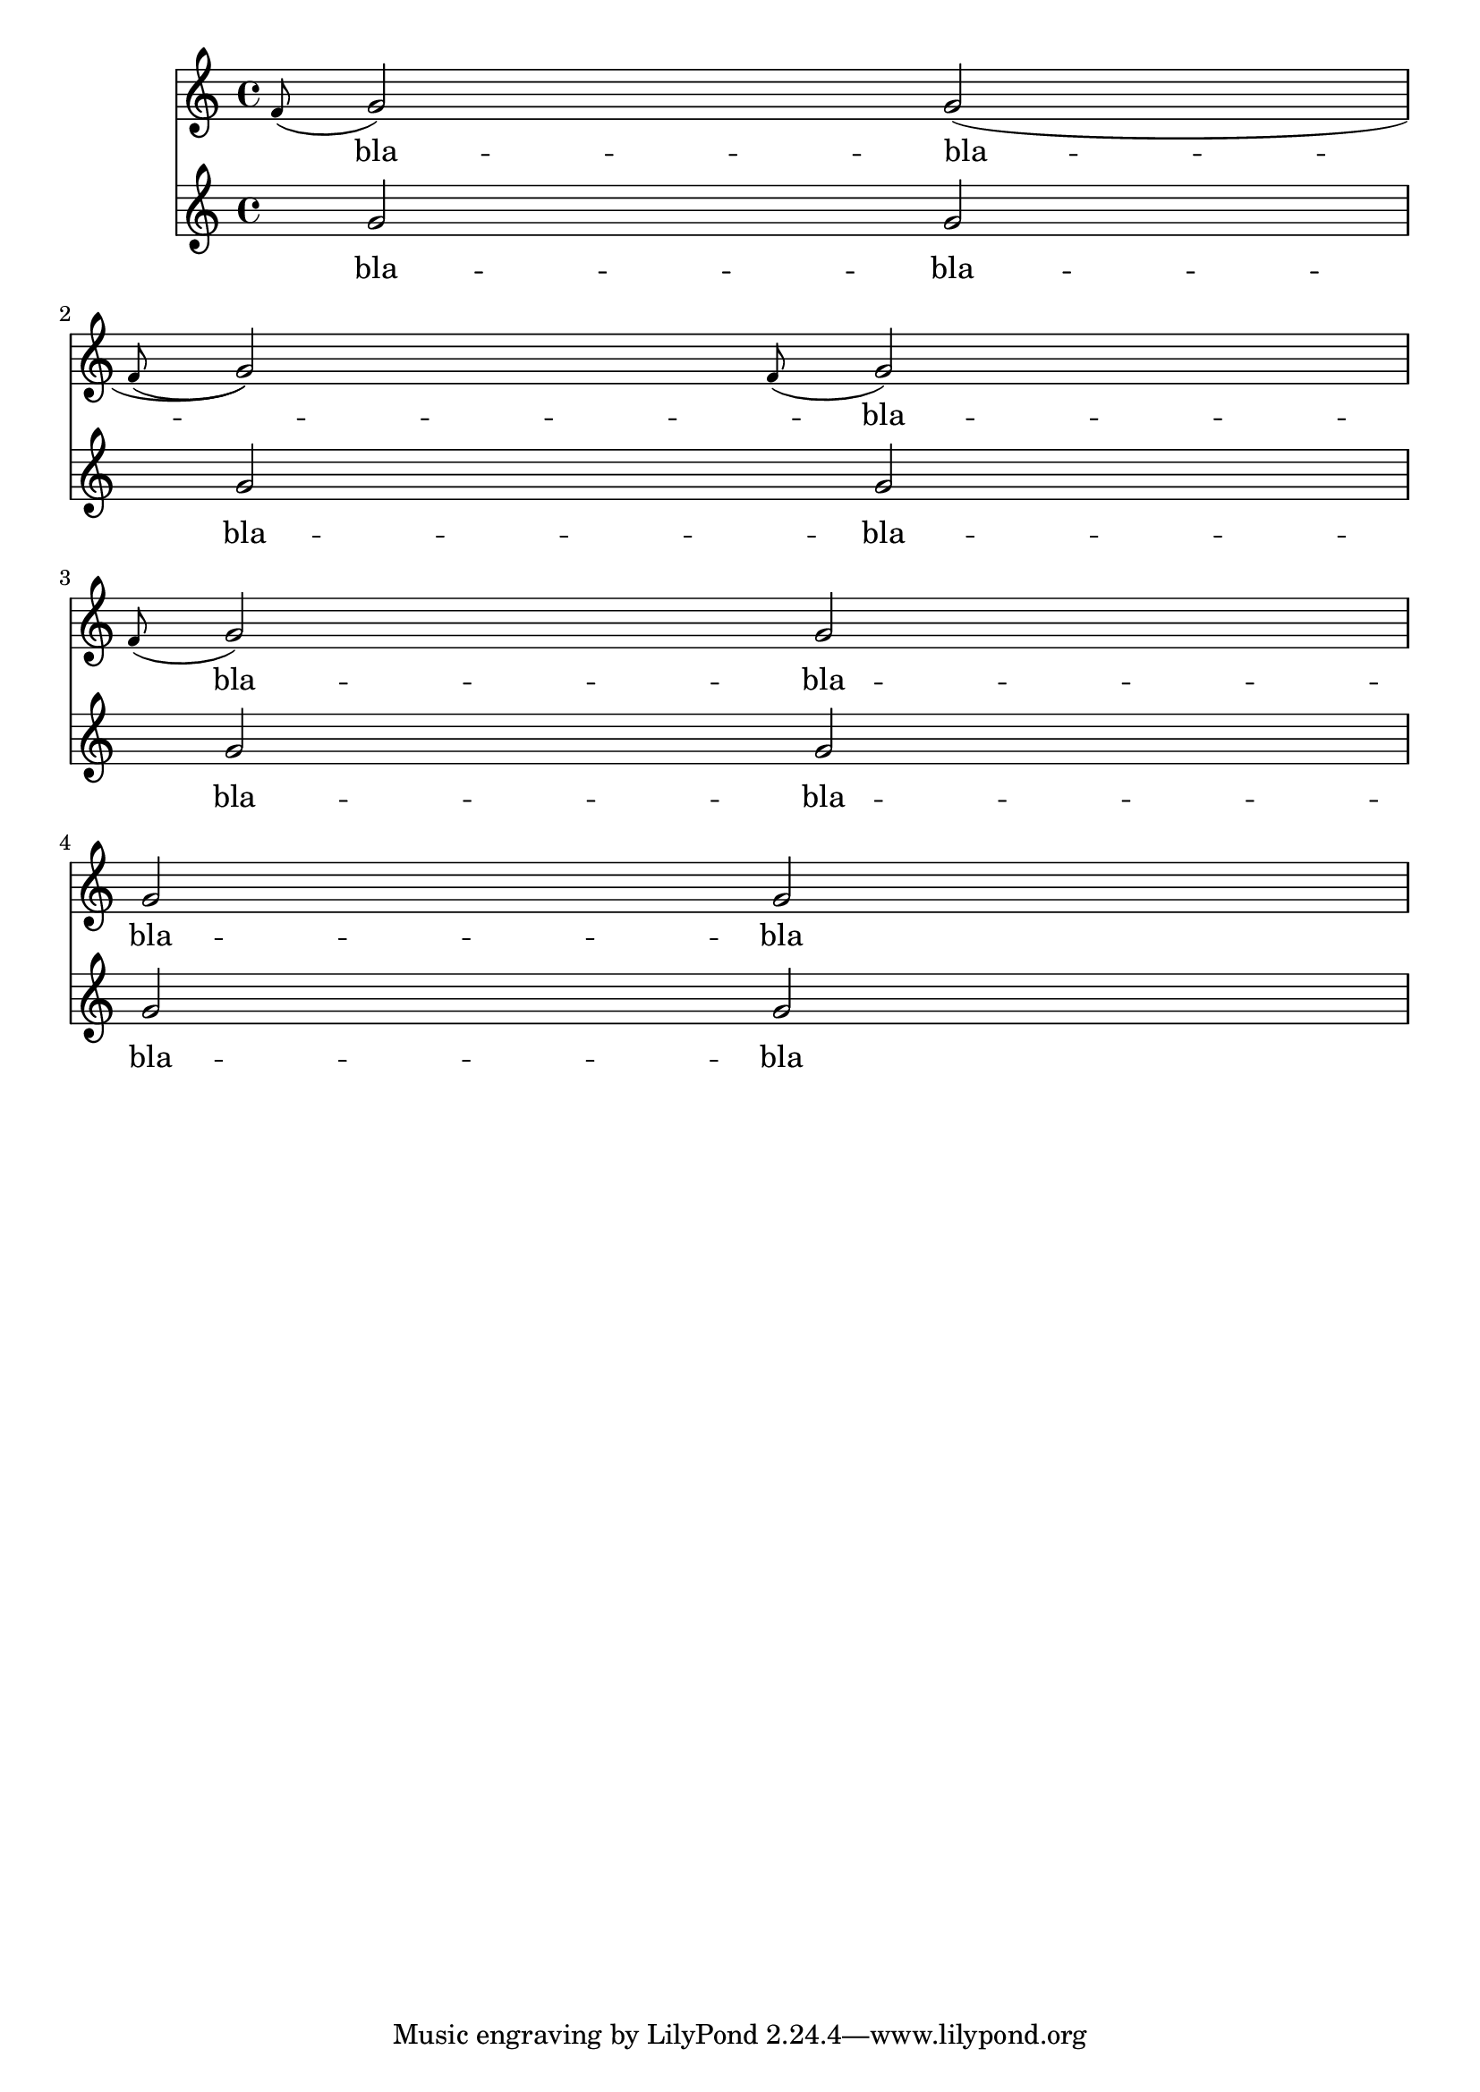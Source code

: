 \header {

  texidoc = "No hyphen should be printed under a grace note at the start
of a line if the grace's main note starts a new syllable."
}

<<
  \new Staff {
    \appoggiatura f'8 g'2 g'( | \break
    \appoggiatura f'8 g'2) \appoggiatura f'8 g'2 | \break
    \appoggiatura f'8 g'2 g' | \break
    g'2 g' |
  }
  \addlyrics {
    \lyricmode {
      bla -- bla -- bla -- bla -- bla -- bla -- bla
    }
  }
  \new Staff {
    g'2 g' |
    g'2 g' |
    g'2 g' |
    g'2 g' |
  }
  \addlyrics {
    \lyricmode {
      bla -- bla -- bla -- bla -- bla -- bla -- bla -- bla
    }
  }
>>
